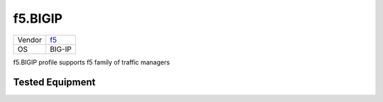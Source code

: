 f5.BIGIP
=================

====== ==========================
Vendor `f5 <http://www.f5.com/>`_
OS     BIG-IP
====== ==========================

f5.BIGIP profile supports f5 family of traffic managers

Tested Equipment
----------------
.. supported:: f5.BIGIP
